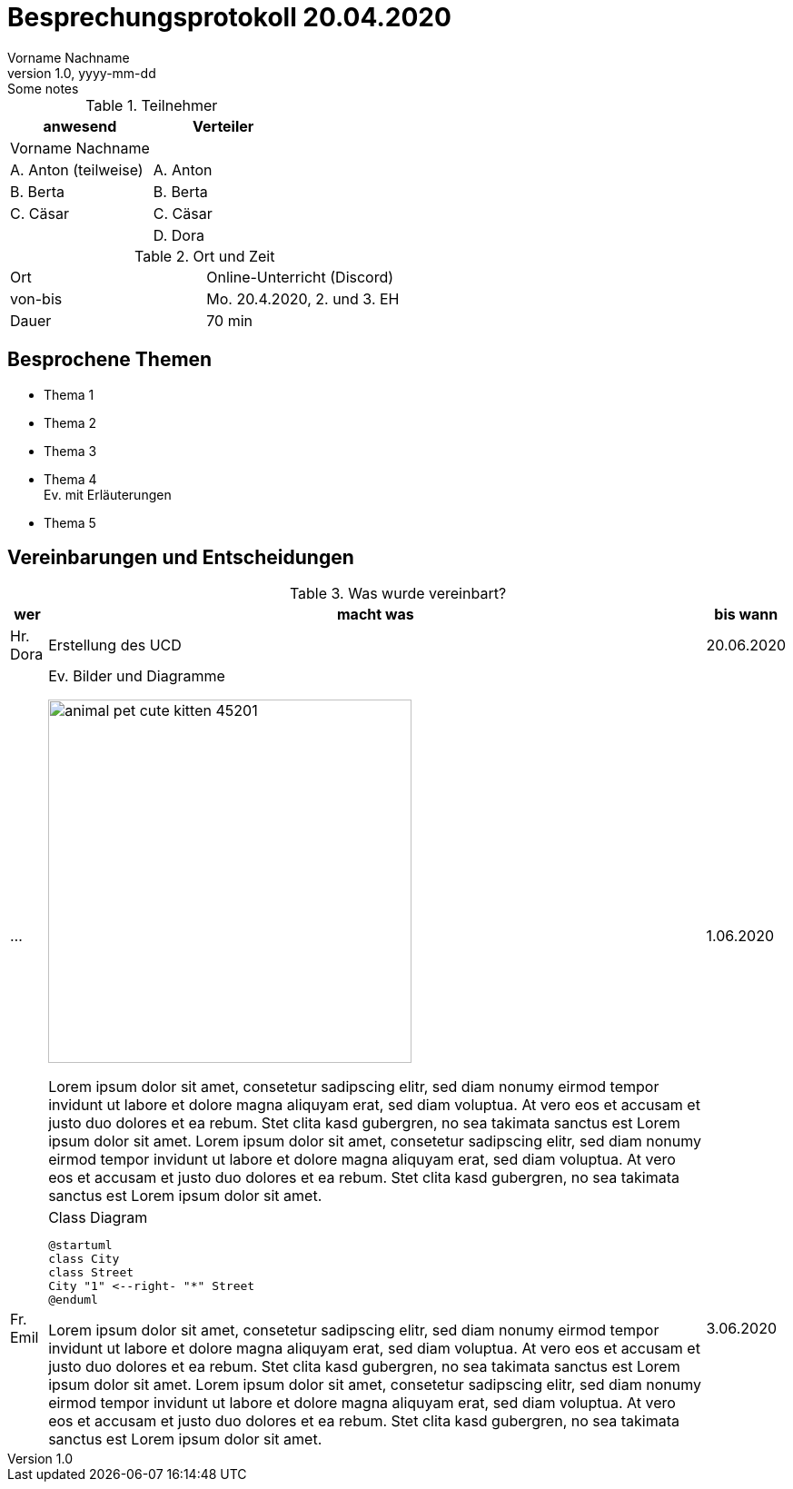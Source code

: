 = Besprechungsprotokoll 20.04.2020
Vorname Nachname
1.0, yyyy-mm-dd: Some notes
ifndef::imagesdir[:imagesdir: images]
:icons: font
//:toc: left

.Teilnehmer
|===
|anwesend |Verteiler

|Vorname Nachname
|

|A. Anton (teilweise)
|A. Anton

|B. Berta
|B. Berta

|C. Cäsar
|C. Cäsar

|
|D. Dora
|===

.Ort und Zeit
[cols=2*]
|===
|Ort
|Online-Unterricht (Discord)

|von-bis
|Mo. 20.4.2020, 2. und 3. EH
|Dauer
|70 min
|===



== Besprochene Themen

* Thema 1
* Thema 2
* Thema 3
* Thema 4 +
Ev. mit Erläuterungen
* Thema 5


== Vereinbarungen und Entscheidungen

.Was wurde vereinbart?
[%autowidth]
|===
|wer |macht was |bis wann

| Hr. Dora
a| Erstellung des UCD
| 20.06.2020

|...
a|
.Ev. Bilder und Diagramme
image:animal-pet-cute-kitten-45201.jpg[width=400px]

Lorem ipsum dolor sit amet, consetetur sadipscing elitr, sed diam nonumy eirmod tempor invidunt ut labore et dolore magna aliquyam erat, sed diam voluptua. At vero eos et accusam et justo duo dolores et ea rebum. Stet clita kasd gubergren, no sea takimata sanctus est Lorem ipsum dolor sit amet. Lorem ipsum dolor sit amet, consetetur sadipscing elitr, sed diam nonumy eirmod tempor invidunt ut labore et dolore magna aliquyam erat, sed diam voluptua. At vero eos et accusam et justo duo dolores et ea rebum. Stet clita kasd gubergren, no sea takimata sanctus est Lorem ipsum dolor sit amet.
|1.06.2020

|Fr. Emil
a|
.Class Diagram
[plantuml,CLD,png]
----
@startuml
class City
class Street
City "1" <--right- "*" Street
@enduml
----

Lorem ipsum dolor sit amet, consetetur sadipscing elitr, sed diam nonumy eirmod tempor invidunt ut labore et dolore magna aliquyam erat, sed diam voluptua. At vero eos et accusam et justo duo dolores et ea rebum. Stet clita kasd gubergren, no sea takimata sanctus est Lorem ipsum dolor sit amet. Lorem ipsum dolor sit amet, consetetur sadipscing elitr, sed diam nonumy eirmod tempor invidunt ut labore et dolore magna aliquyam erat, sed diam voluptua. At vero eos et accusam et justo duo dolores et ea rebum. Stet clita kasd gubergren, no sea takimata sanctus est Lorem ipsum dolor sit amet.
|3.06.2020
|===

